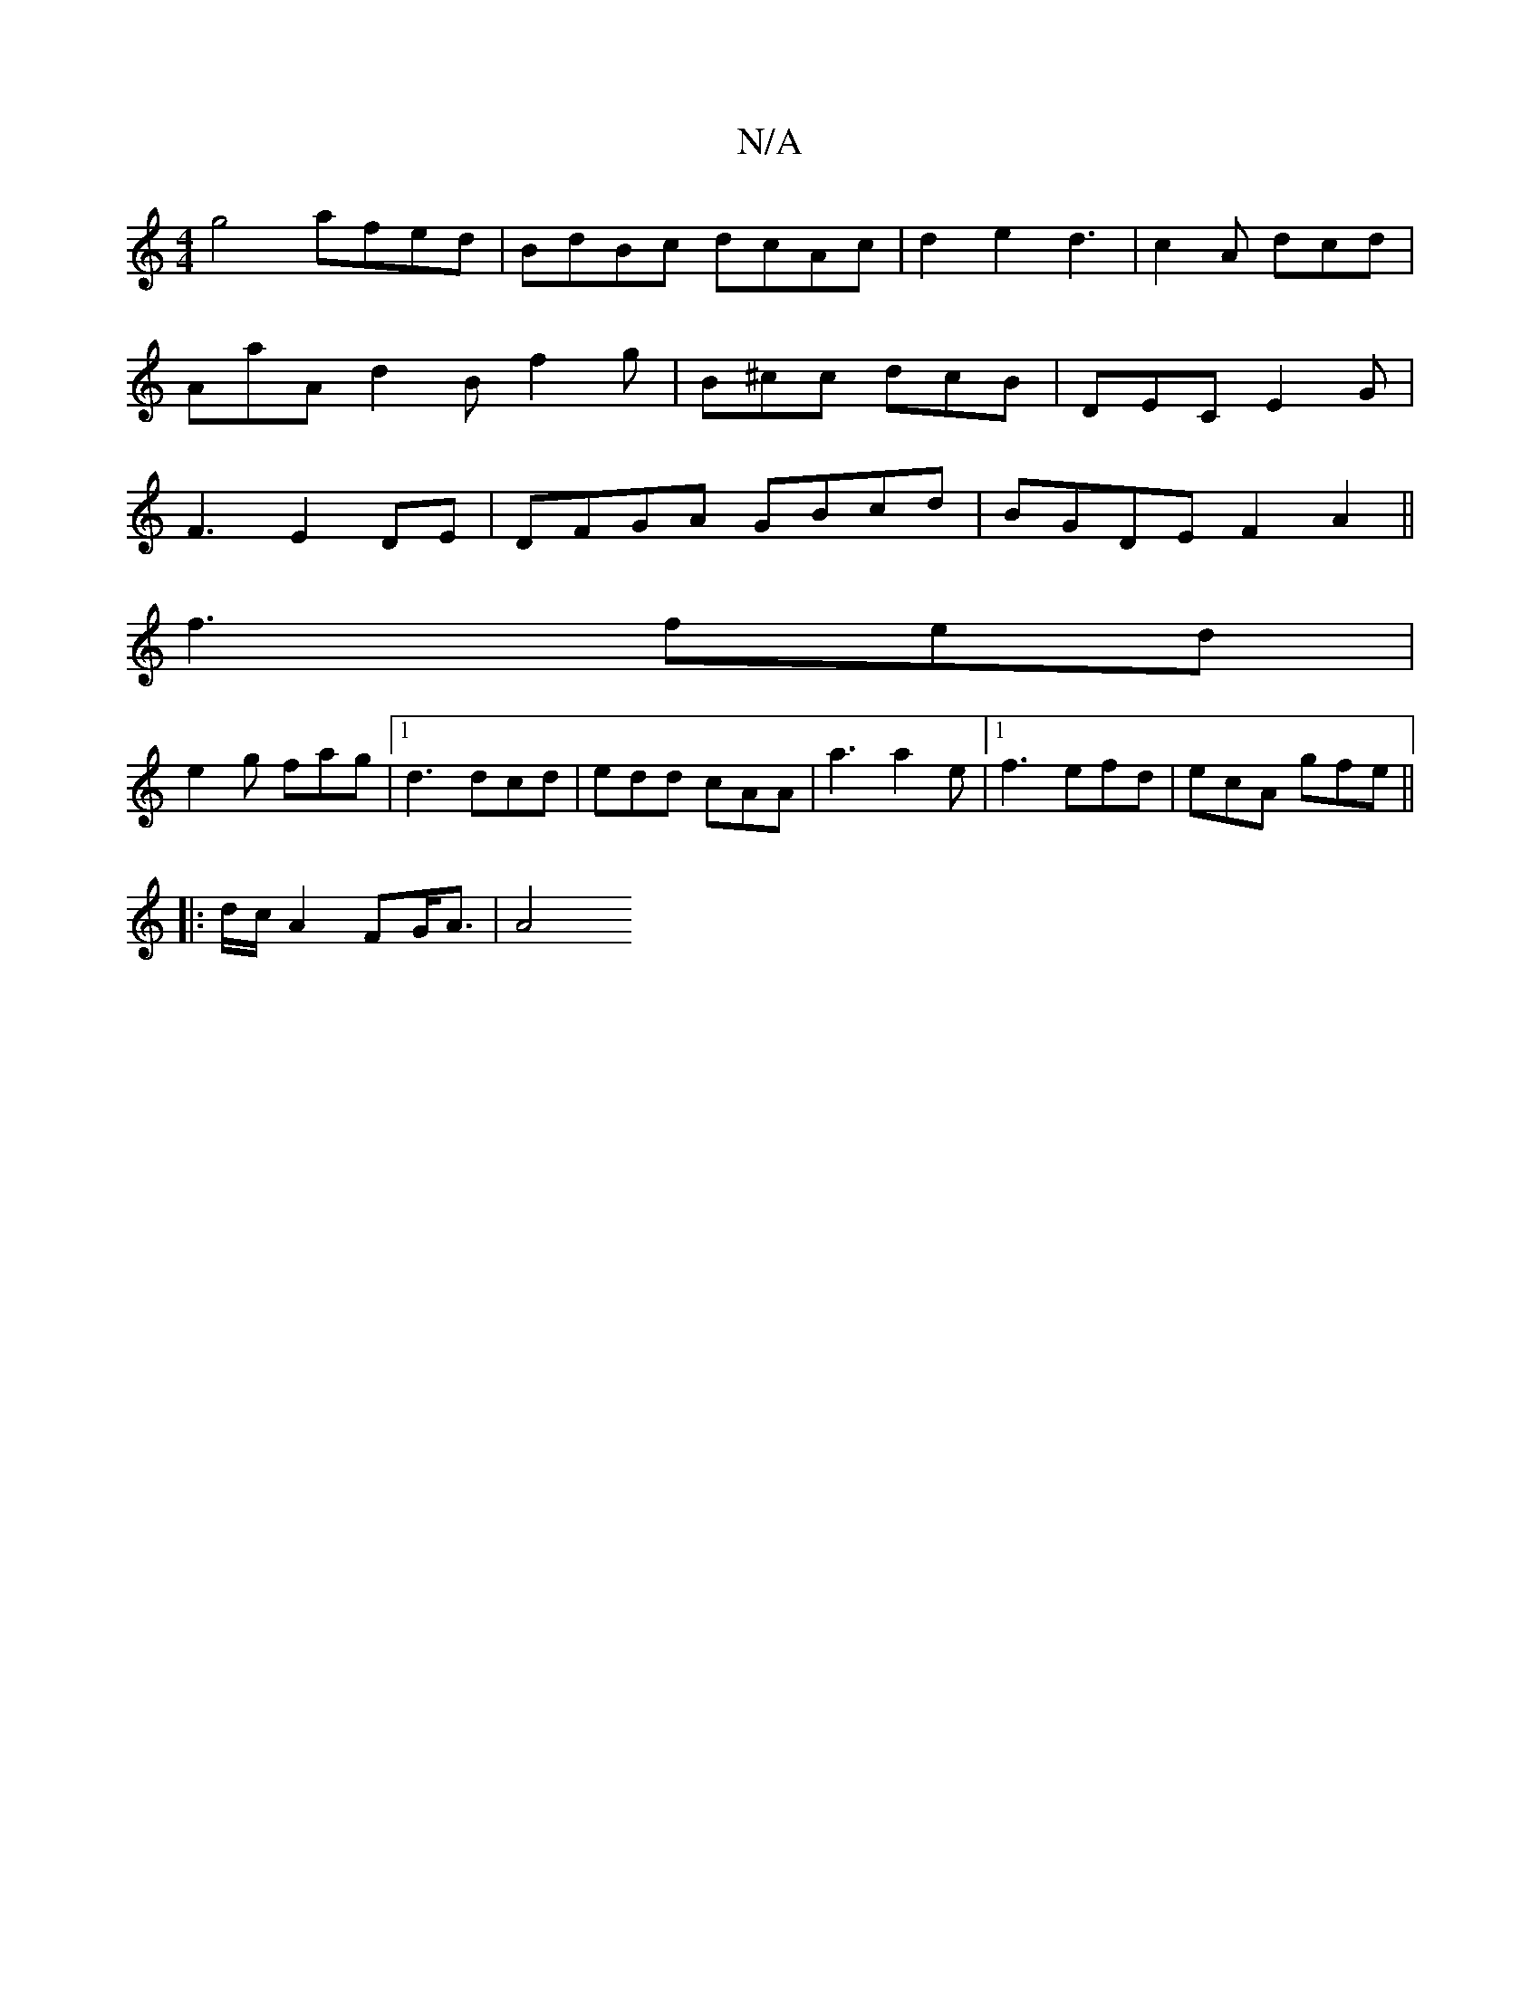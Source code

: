 X:1
T:N/A
M:4/4
R:N/A
K:Cmajor
2
g4 afed | BdBc dcAc | d2e2 d3 | c2A dcd | AaA d2B f2 g | B^cc dcB | DEC E2G | F3- E2 DE | DFGA GBcd | BGDE F2A2||
f3 fed|
e2 g fag|1 d3 dcd | edd cAA | a3 a2 e |1 f3 efd| ecA gfe||
|:d/2c/2A2FG<A|A4